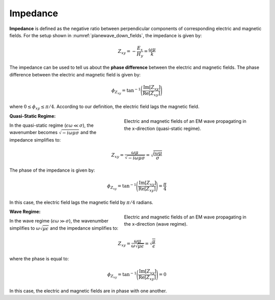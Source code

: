 .. _harmonic_planewaves_homogeneous_impedance:

Impedance
=========

**Impedance** is defined as the negative ratio between perpendicular components of corresponding electric and magnetic fields. For the setup shown in :numref:`planewave_down_fields`, the impedance is given by:

.. math::
	Z_{xy} = -\frac{E_x}{H_y} = \frac{\omega \mu}{k}

The impedance can be used to tell us about the **phase difference** between the electric and magnetic fields. The phase difference between the electric and magnetic field is given by:

.. math::
    \phi_{Z_{xy}} = \textrm{tan}^{-1} \Bigg ( \frac{\textrm{Im}[Z_{xy}]}{\textrm{Re}[Z_{xy}]} \Bigg )

where :math:`0 \leq \phi_{xy} \leq \pi/4`. According to our definition, the electric field lags the magnetic field.

.. figure:: ../images/EHquasi.gif
   :align: right
   :figwidth: 50%
   :name: waves_homogeneous_freq_EHquasi

   Electric and magnetic fields of an EM wave propagating in the x-direction (quasi-static regime).

**Quasi-Static Regime:**

In the quasi-static regime (:math:`\epsilon \omega \ll \sigma`), the wavenumber becomes :math:`\sqrt{-i\omega\mu\sigma}` and the impedance simplifies to:

.. math::
    Z_{xy} = \frac{\omega \mu}{\sqrt{-i\omega\mu\sigma}}
    = \sqrt{\frac{i \omega \mu}{\sigma}}

The phase of the impedance is given by:

.. math::
    \phi_{Z_{xy}} = \textrm{tan}^{-1} \Bigg ( \frac{\textrm{Im}[Z_{xy}]}{\textrm{Re}[Z_{xy}]} \Bigg ) = \frac{\pi}{4}

In this case, the electric field lags the magnetic field by :math:`\pi/4` radians.

.. figure:: ../images/EHwave.gif
   :align: right
   :figwidth: 50%
   :name: waves_homogeneous_freq_EHwave

   Electric and magnetic fields of an EM wave propagating in the x-direction (wave regime).

**Wave Regime:**

In the wave regime (:math:`\epsilon \omega \gg \sigma`), the wavenumber simplifies to :math:`\omega \sqrt{\mu\epsilon}` and the impedance simplifies to:

.. math::
    Z_{xy} = \frac{\omega \mu}{\omega \sqrt{\mu\epsilon}}
    = \sqrt{\frac{\mu}{\epsilon}}

where the phase is equal to:

.. math::
    \phi_{Z_{xy}} = \textrm{tan}^{-1} \Bigg ( \frac{\textrm{Im}[Z_{xy}]}{\textrm{Re}[Z_{xy}]} \Bigg ) = 0

In this case, the electric and magnetic fields are in phase with one another.
